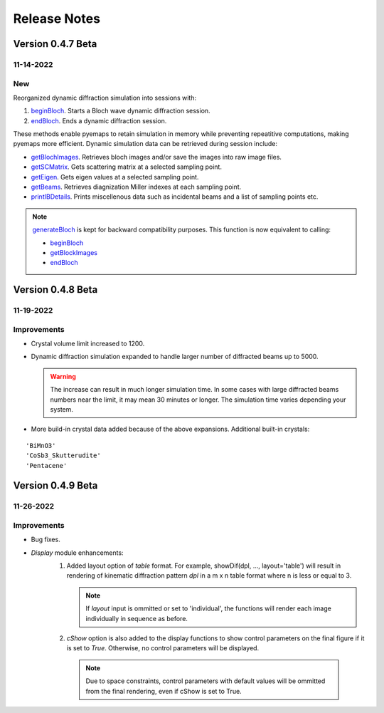 Release Notes
=============

Version 0.4.7 Beta
------------------ 
11-14-2022
~~~~~~~~~~

New
~~~

Reorganized dynamic diffraction simulation into sessions with:

1. `beginBloch <pyemaps.crystals.html#pyemaps.crystals.Crystal.beginBloch>`_. Starts a Bloch wave dynamic diffraction session.
2. `endBloch <pyemaps.crystals.html#pyemaps.crystals.Crystal.endBloch>`_. Ends a dynamic diffraction session.

These methods enable pyemaps to retain simulation in memory while preventing repeatitive computations, making
pyemaps more efficient. Dynamic simulation data can be retrieved during session include:

- `getBlochImages <pyemaps.crystals.html#pyemaps.crystals.Crystal.getBlochImages>`_. Retrieves bloch images and/or save the images into raw image files.
- `getSCMatrix <pyemaps.crystals.html#pyemaps.crystals.Crystal.getEigen>`_. Gets scattering matrix at a selected sampling point.
- `getEigen <pyemaps.crystals.html#pyemaps.crystals.Crystal.getSCMatrix>`_. Gets eigen values at a selected sampling point.
- `getBeams <pyemaps.crystals.html#pyemaps.crystals.Crystal.getBeams>`_. Retrieves diagnization Miller indexes at each sampling point.
- `printIBDetails <pyemaps.crystals.html#pyemaps.crystals.Crystal.printIBDetails>`_. Prints miscellenous data such as incidental beams and a list of sampling points etc. 

.. note::

      `generateBloch <pyemaps.crystals.html#pyemaps.crystals.Crystal.generateBloch>`_ is kept for backward compatibility purposes.
      This function is now equivalent to calling:
        
      - `beginBloch <pyemaps.crystals.html#pyemaps.crystals.Crystal.beginBloch>`_ 
      - `getBlockImages <pyemaps.crystals.html#pyemaps.crystals.Crystal.getBlockImages>`_
      - `endBloch <pyemaps.crystals.html#pyemaps.crystals.Crystal.endBloch>`_

Version 0.4.8 Beta
------------------ 

11-19-2022 
~~~~~~~~~~

Improvements
~~~~~~~~~~~~

- Crystal volume limit increased to 1200.
- Dynamic diffraction simulation expanded to handle larger number of 
  diffracted beams up to 5000.

  .. warning::

      The increase can result in much longer simulation time. In some cases
      with large diffracted beams numbers near the limit, it may mean 
      30 minutes or longer. The simulation time varies depending your system. 

- More build-in crystal data added because of the above expansions. Additional
  built-in crystals:

::

    'BiMnO3'
    'CoSb3_Skutterudite'
    'Pentacene'


Version 0.4.9 Beta
------------------ 

11-26-2022 
~~~~~~~~~~

Improvements
~~~~~~~~~~~~

- Bug fixes.
- *Display* module enhancements:
    1. Added layout option of *table* format. For example, 
       showDif(dpl, ..., layout='table') will result in rendering of 
       kinematic diffraction pattern *dpl* in a m x n table format 
       where n is less or equal to 3.

       .. note:: 

          If *layout* input is ommitted or set to 'individual', the 
          functions will render each image individually in sequence 
          as before.

    2. *cShow* option is also added to the display functions to show 
       control parameters on the final figure if it is set to `True`.
       Otherwise, no control parameters will be displayed. 

      .. note:: 

        Due to space constraints, control parameters with default values
        will be ommitted from the final rendering, even if cShow is set 
        to True.

    
    .. image:: https://github.com/emlab-solutions/imagepypy/raw/main/dif_table.png
        :target: https://github.com/emlab-solutions/imagepypy/raw/main/dif_table.png
    